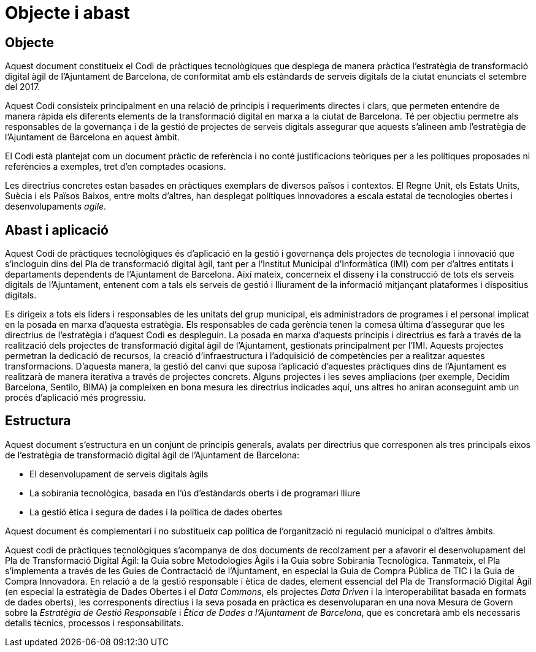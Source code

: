 = Objecte i abast

== Objecte

Aquest document constitueix el Codi de pràctiques tecnològiques que desplega de manera pràctica l'estratègia de transformació digital àgil de l'Ajuntament de Barcelona, de conformitat amb els estàndards de serveis digitals de la ciutat enunciats el setembre del 2017.

Aquest Codi consisteix principalment en una relació de principis i requeriments directes i clars, que permeten entendre de manera ràpida els diferents elements de la transformació digital en marxa a la ciutat de Barcelona.
Té per objectiu permetre als responsables de la governança i de la gestió de projectes de serveis digitals assegurar que aquests s'alineen amb l'estratègia de l'Ajuntament de Barcelona en aquest àmbit.

El Codi està plantejat com un document pràctic de referència i no conté justificacions teòriques per a les polítiques proposades ni referències a exemples, tret d'en comptades ocasions.

Les directrius concretes estan basades en pràctiques exemplars de diversos països i contextos.
El Regne Unit, els Estats Units, Suècia i els Països Baixos, entre molts d'altres, han desplegat polítiques innovadores a escala estatal de tecnologies obertes i desenvolupaments _agile_.

== Abast i aplicació

Aquest Codi de pràctiques tecnològiques és d'aplicació en la gestió i governança dels projectes de tecnologia i innovació que s'incloguin dins del Pla de transformació digital àgil, tant per a l'Institut Municipal d'Informàtica (IMI) com per d'altres entitats i departaments dependents de l'Ajuntament de Barcelona.
Així mateix, concerneix el disseny i la construcció de tots els serveis digitals de l'Ajuntament, entenent com a tals els serveis de gestió i lliurament de la informació mitjançant plataformes i dispositius digitals.

Es dirigeix a tots els líders i responsables de les unitats del grup municipal, els administradors de programes i el personal implicat en la posada en marxa d'aquesta estratègia.
Els responsables de cada gerència tenen la comesa última d'assegurar que les directrius de l'estratègia i d'aquest Codi es despleguin.
La posada en marxa d'aquests principis i directrius es farà a través de la realització dels projectes de transformació digital àgil de l'Ajuntament, gestionats principalment per l'IMI.
Aquests projectes permetran la dedicació de recursos, la creació d'infraestructura i l'adquisició de competències per a realitzar aquestes transformacions.
D'aquesta manera, la gestió del canvi que suposa l'aplicació d'aquestes pràctiques dins de l'Ajuntament es realitzarà de manera iterativa a través de projectes concrets.
Alguns projectes i les seves ampliacions (per exemple, Decidim Barcelona, Sentilo, BIMA) ja compleixen en bona mesura les directrius indicades aquí, uns altres ho aniran aconseguint amb un procés d'aplicació més progressiu.

== Estructura

Aquest document s'estructura en un conjunt de principis generals, avalats per directrius que corresponen als tres principals eixos de l'estratègia de transformació digital àgil de l'Ajuntament de Barcelona:

* El desenvolupament de serveis digitals àgils
* La sobirania tecnològica, basada en l'ús d'estàndards oberts i de programari lliure
* La gestió ètica i segura de dades i la política de dades obertes

Aquest document és complementari i no substitueix cap política de l'organització ni regulació municipal o d'altres àmbits.

Aquest codi de pràctiques tecnològiques s'acompanya de dos documents de recolzament per a afavorir el desenvolupament del Pla de Transformació Digital Àgil: la Guia sobre Metodologies Àgils i la Guia sobre Sobirania Tecnològica.
Tanmateix, el Pla s'implementa a través de les Guies de Contractació de l'Ajuntament, en especial la Guia de Compra Pública de TIC i la Guia de Compra Innovadora.
En relació a de la gestió responsable i ètica de dades, element essencial del Pla de Transformació Digital Àgil (en especial la estratègia de Dades Obertes i el _Data Commons_, els projectes _Data Driven_ i la interoperabilitat basada en formats de dades oberts), les corresponents directius i la seva posada en pràctica es desenvoluparan en una nova Mesura de Govern sobre la _Estratègia de Gestió Responsable_ i _Ètica de Dades a l'Ajuntament de Barcelona_, que es concretarà amb els necessaris detalls tècnics, processos i responsabilitats.
